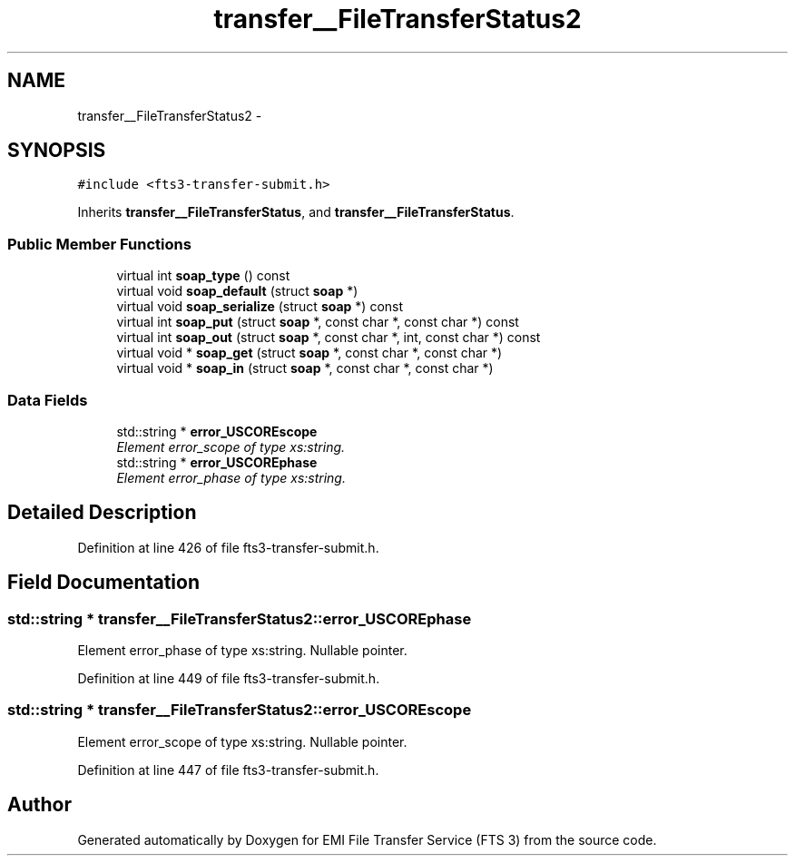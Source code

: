 .TH "transfer__FileTransferStatus2" 3 "Wed Feb 8 2012" "Version 0.0.0" "EMI File Transfer Service (FTS 3)" \" -*- nroff -*-
.ad l
.nh
.SH NAME
transfer__FileTransferStatus2 \- 
.PP
'http://transfer.data.glite.org':FileTransferStatus2 is a complexType with complexContent extension of 'http://transfer.data.glite.org':FileTransferStatus.  

.SH SYNOPSIS
.br
.PP
.PP
\fC#include <fts3-transfer-submit.h>\fP
.PP
Inherits \fBtransfer__FileTransferStatus\fP, and \fBtransfer__FileTransferStatus\fP.
.SS "Public Member Functions"

.in +1c
.ti -1c
.RI "virtual int \fBsoap_type\fP () const "
.br
.ti -1c
.RI "virtual void \fBsoap_default\fP (struct \fBsoap\fP *)"
.br
.ti -1c
.RI "virtual void \fBsoap_serialize\fP (struct \fBsoap\fP *) const "
.br
.ti -1c
.RI "virtual int \fBsoap_put\fP (struct \fBsoap\fP *, const char *, const char *) const "
.br
.ti -1c
.RI "virtual int \fBsoap_out\fP (struct \fBsoap\fP *, const char *, int, const char *) const "
.br
.ti -1c
.RI "virtual void * \fBsoap_get\fP (struct \fBsoap\fP *, const char *, const char *)"
.br
.ti -1c
.RI "virtual void * \fBsoap_in\fP (struct \fBsoap\fP *, const char *, const char *)"
.br
.in -1c
.SS "Data Fields"

.in +1c
.ti -1c
.RI "std::string * \fBerror_USCOREscope\fP"
.br
.RI "\fIElement error_scope of type xs:string. \fP"
.ti -1c
.RI "std::string * \fBerror_USCOREphase\fP"
.br
.RI "\fIElement error_phase of type xs:string. \fP"
.in -1c
.SH "Detailed Description"
.PP 
'http://transfer.data.glite.org':FileTransferStatus2 is a complexType with complexContent extension of 'http://transfer.data.glite.org':FileTransferStatus. 
.PP
Definition at line 426 of file fts3-transfer-submit.h.
.SH "Field Documentation"
.PP 
.SS "std::string * \fBtransfer__FileTransferStatus2::error_USCOREphase\fP"
.PP
Element error_phase of type xs:string. Nullable pointer. 
.PP
Definition at line 449 of file fts3-transfer-submit.h.
.SS "std::string * \fBtransfer__FileTransferStatus2::error_USCOREscope\fP"
.PP
Element error_scope of type xs:string. Nullable pointer. 
.PP
Definition at line 447 of file fts3-transfer-submit.h.

.SH "Author"
.PP 
Generated automatically by Doxygen for EMI File Transfer Service (FTS 3) from the source code.
